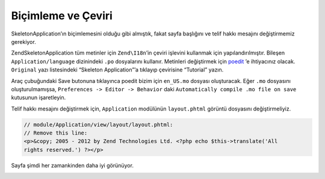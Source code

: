 .. EN-Revision: none
.. _user-guide.styling-and-translations:

###################
Biçimleme ve Çeviri
###################

SkeletonApplication’ın biçimlemesini olduğu gibi almıştık, fakat sayfa başlığını
ve telif hakkı mesajını değiştirmemiz gerekiyor.

ZendSkeletonApplication tüm metinler için ``Zend\I18n``’in çeviri işlevini kullanmak
için yapılandırılmıştır. Bileşen ``Application/language`` dizinindeki ``.po`` dosyalarını
kullanır. Metinleri değiştirmek için `poedit <http://www.poedit.net/download.php/>`_
’e ihtiyacınız olacak. ``Original`` yazı listesindeki “Skeleton Application”’a 
tıklayıp çevirisine “Tutorial” yazın.

.. image:: ../images/user-guide.styling-and-translations.poedit.png

Araç çubuğundaki Save butonuna tıklayınca poedit bizim için ``en_US.mo`` dosyası 
oluşturacak. Eğer ``.mo`` dosyasını oluşturulmamışsa, ``Preferences -> Editor -> Behavior``
daki ``Automatically compile .mo file on save`` kutusunun işaretleyin.

Telif hakkı mesajını değiştirmek için, ``Application`` modülünün ``layout.phtml``
görüntü dosyasını değiştirmeliyiz.

.. code-block:: php

    // module/Application/view/layout/layout.phtml:
    // Remove this line:
    <p>&copy; 2005 - 2012 by Zend Technologies Ltd. <?php echo $this->translate('All 
    rights reserved.') ?></p>

Sayfa şimdi her zamankinden daha iyi görünüyor.

.. image:: ../images/user-guide.styling-and-translations.translated-image.png
    :width: 940 px
